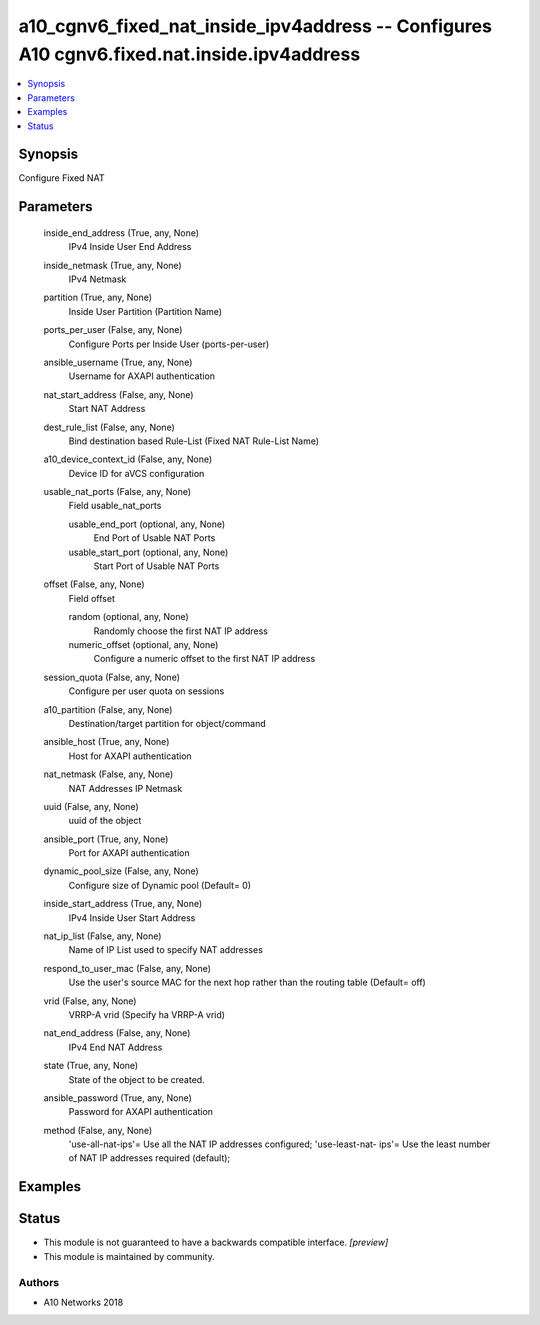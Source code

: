 .. _a10_cgnv6_fixed_nat_inside_ipv4address_module:


a10_cgnv6_fixed_nat_inside_ipv4address -- Configures A10 cgnv6.fixed.nat.inside.ipv4address
===========================================================================================

.. contents::
   :local:
   :depth: 1


Synopsis
--------

Configure Fixed NAT






Parameters
----------

  inside_end_address (True, any, None)
    IPv4 Inside User End Address


  inside_netmask (True, any, None)
    IPv4 Netmask


  partition (True, any, None)
    Inside User Partition (Partition Name)


  ports_per_user (False, any, None)
    Configure Ports per Inside User (ports-per-user)


  ansible_username (True, any, None)
    Username for AXAPI authentication


  nat_start_address (False, any, None)
    Start NAT Address


  dest_rule_list (False, any, None)
    Bind destination based Rule-List (Fixed NAT Rule-List Name)


  a10_device_context_id (False, any, None)
    Device ID for aVCS configuration


  usable_nat_ports (False, any, None)
    Field usable_nat_ports


    usable_end_port (optional, any, None)
      End Port of Usable NAT Ports


    usable_start_port (optional, any, None)
      Start Port of Usable NAT Ports



  offset (False, any, None)
    Field offset


    random (optional, any, None)
      Randomly choose the first NAT IP address


    numeric_offset (optional, any, None)
      Configure a numeric offset to the first NAT IP address



  session_quota (False, any, None)
    Configure per user quota on sessions


  a10_partition (False, any, None)
    Destination/target partition for object/command


  ansible_host (True, any, None)
    Host for AXAPI authentication


  nat_netmask (False, any, None)
    NAT Addresses IP Netmask


  uuid (False, any, None)
    uuid of the object


  ansible_port (True, any, None)
    Port for AXAPI authentication


  dynamic_pool_size (False, any, None)
    Configure size of Dynamic pool (Default= 0)


  inside_start_address (True, any, None)
    IPv4 Inside User Start Address


  nat_ip_list (False, any, None)
    Name of IP List used to specify NAT addresses


  respond_to_user_mac (False, any, None)
    Use the user's source MAC for the next hop rather than the routing table (Default= off)


  vrid (False, any, None)
    VRRP-A vrid (Specify ha VRRP-A vrid)


  nat_end_address (False, any, None)
    IPv4 End NAT Address


  state (True, any, None)
    State of the object to be created.


  ansible_password (True, any, None)
    Password for AXAPI authentication


  method (False, any, None)
    'use-all-nat-ips'= Use all the NAT IP addresses configured; 'use-least-nat- ips'= Use the least number of NAT IP addresses required (default);









Examples
--------

.. code-block:: yaml+jinja

    





Status
------




- This module is not guaranteed to have a backwards compatible interface. *[preview]*


- This module is maintained by community.



Authors
~~~~~~~

- A10 Networks 2018

